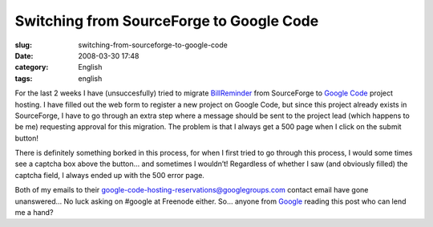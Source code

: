 Switching from SourceForge to Google Code
#########################################
:slug: switching-from-sourceforge-to-google-code
:date: 2008-03-30 17:48
:category: English
:tags: english

For the last 2 weeks I have (unsuccesfully) tried to migrate
`BillReminder <http://billreminder.gnulinuxbrasil.org>`__ from
SourceForge to `Google Code <http://code.google.com/hosting/>`__ project
hosting. I have filled out the web form to register a new project on
Google Code, but since this project already exists in SourceForge, I
have to go through an extra step where a message should be sent to the
project lead (which happens to be me) requesting approval for this
migration. The problem is that I always get a 500 page when I click on
the submit button!

There is definitely something borked in this process, for when I first
tried to go through this process, I would some times see a captcha box
above the button… and sometimes I wouldn’t! Regardless of whether I saw
(and obviously filled) the captcha field, I always ended up with the 500
error page.

Both of my emails to their
google-code-hosting-reservations@googlegroups.com contact email have
gone unanswered… No luck asking on #google at Freenode either. So…
anyone from `Google <http://www.google.com>`__ reading this post who can
lend me a hand?
